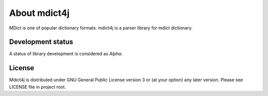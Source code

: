 About mdict4j
=============

MDict is one of popular dictionary formats.
mdict4j is a parser library for mdict dictionary.

Development status
------------------

A status of library development is considered as `Alpha`.

License
-------

Mdict4j is distributed under GNU General Public License version 3 or (at your option) any later version.
Please see LICENSE file in project root.

